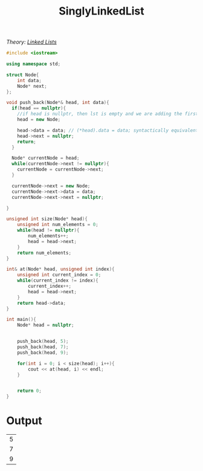 :PROPERTIES:
:ID:       50ea0782-b360-458e-845b-3aef3078482c
:END:
#+title: SinglyLinkedList
#+filetags:Class Examples

/Theory: [[id:d085c6f6-4c83-44e1-9fa3-cb70ec2e1094][Linked Lists]]/

#+begin_src cpp
#include <iostream>

using namespace std;

struct Node{
    int data;
    Node* next;
};

void push_back(Node*& head, int data){
  if(head == nullptr){
    //if head is nullptr, then lst is empty and we are adding the first element
    head = new Node;

    head->data = data; // (*head).data = data; syntactically equivalent
    head->next = nullptr;
    return;
  }

  Node* currentNode = head;
  while(currentNode->next != nullptr){
    currentNode = currentNode->next;
  }

  currentNode->next = new Node;
  currentNode->next->data = data;
  currentNode->next->next = nullptr;

}

unsigned int size(Node* head){
    unsigned int num_elements = 0;
    while(head != nullptr){
        num_elements++;
        head = head->next;
    }
    return num_elements;
}

int& at(Node* head, unsigned int index){
    unsigned int current_index = 0;
    while(current_index != index){
        current_index++;
        head = head->next;
    }
    return head->data;
}

int main(){
    Node* head = nullptr;


    push_back(head, 5);
    push_back(head, 7);
    push_back(head, 9);

    for(int i = 0; i < size(head); i++){
        cout << at(head, i) << endl;
    }


    return 0;
}
#+end_src

* Output
#+RESULTS:
| 5 |
| 7 |
| 9 |
